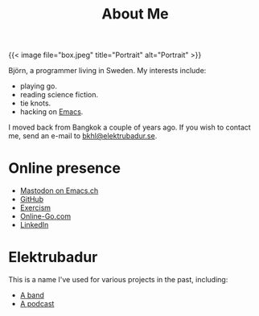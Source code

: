 #+TITLE: About Me
#+URL: /about_me

{{< image file="box.jpeg" title="Portrait" alt="Portrait" >}}

Björn, a programmer living in Sweden. My interests include:

- playing go.
- reading science fiction.
- tie knots.
- hacking on [[https://www.gnu.org/software/emacs/][Emacs]].

I moved back from Bangkok a couple of years ago. If you wish to contact me, send an e-mail to [[mailto:bkhl@elektrubadur.se][bkhl@elektrubadur.se]].

* Online presence

- [[https://emacs.ch/@bkhl][Mastodon on Emacs.ch]]
- [[https://github.com/bkhl][GitHub]]
- [[https://exercism.org/profiles/bkhl][Exercism]]
- [[https://online-go.com/player/52248/][Online-Go.com]]
- [[https://www.linkedin.com/in/bj%C3%B6rn-lindstr%C3%B6m-573a9261/][LinkedIn]]

* Elektrubadur

This is a name I've used for various projects in the past, including:

- [[https://www.jamendo.com/artist/4363/elektrubadur][A band]]
- [[https://archive.org/details/ElektrubadurPodcast][A podcast]]
